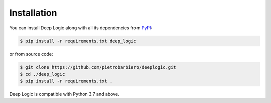 Installation
============

You can install Deep Logic along with all its dependencies from
`PyPI <https://pypi.org/project/deeplogic/>`__:

.. code:: bash

    $ pip install -r requirements.txt deep_logic

or from source code:

.. code:: bash

    $ git clone https://github.com/pietrobarbiero/deeplogic.git
    $ cd ./deep_logic
    $ pip install -r requirements.txt .

Deep Logic is compatible with Python 3.7 and above.